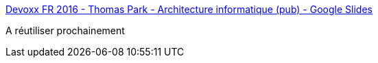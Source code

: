 :jbake-type: post
:jbake-status: published
:jbake-title: Devoxx FR 2016 - Thomas Park - Architecture informatique (pub) - Google Slides
:jbake-tags: architecture,kata,présentation,_mois_avr.,_année_2018
:jbake-date: 2018-04-09
:jbake-depth: ../
:jbake-uri: shaarli/1523272226000.adoc
:jbake-source: https://nicolas-delsaux.hd.free.fr/Shaarli?searchterm=https%3A%2F%2Fdocs.google.com%2Fpresentation%2Fd%2F1r7lYBBHAVmPLSzq5dFDOp_GG1VinSdtle8O-DOfrNJQ%2Fedit%23slide%3Did.p&searchtags=architecture+kata+pr%C3%A9sentation+_mois_avr.+_ann%C3%A9e_2018
:jbake-style: shaarli

https://docs.google.com/presentation/d/1r7lYBBHAVmPLSzq5dFDOp_GG1VinSdtle8O-DOfrNJQ/edit#slide=id.p[Devoxx FR 2016 - Thomas Park - Architecture informatique (pub) - Google Slides]

A réutiliser prochainement
